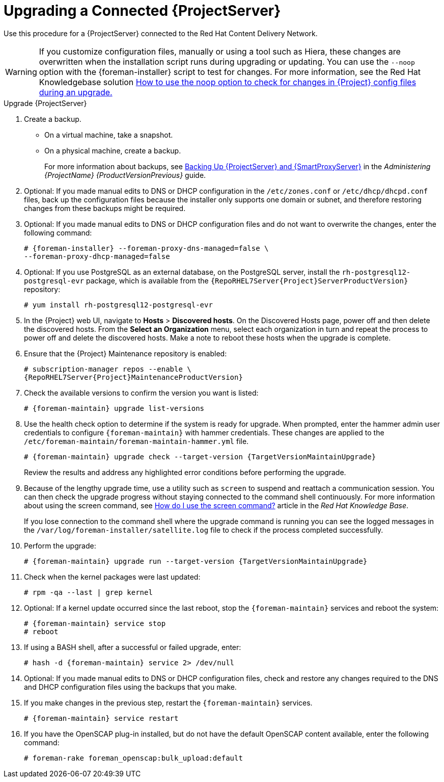 [[upgrading_a_connected_satellite_server]]
= Upgrading a Connected {ProjectServer}

Use this procedure for a {ProjectServer} connected to the Red{nbsp}Hat Content Delivery Network.

[WARNING]
If you customize configuration files, manually or using a tool such as Hiera, these changes are overwritten when the installation script runs during upgrading or updating. You can use the `--noop` option with the {foreman-installer} script to test for changes. For more information, see the Red Hat Knowledgebase solution https://access.redhat.com/solutions/3351311[How to use the noop option to check for changes in {Project} config files during an upgrade.]

.Upgrade {ProjectServer}

. Create a backup.
+
* On a virtual machine, take a snapshot.
* On a physical machine, create a backup.
ifndef::orcharhino[]
+
For more information about backups, see https://access.redhat.com/documentation/en-us/red_hat_satellite/{ProductVersionPrevious}/html/administering_red_hat_satellite/backing-up-satellite-server-and-capsule-server[Backing Up {ProjectServer} and {SmartProxyServer}] in the _Administering {ProjectName} {ProductVersionPrevious}_ guide.
endif::[]

. Optional: If you made manual edits to DNS or DHCP configuration in the `/etc/zones.conf` or `/etc/dhcp/dhcpd.conf` files, back up the configuration files because the installer only supports one domain or subnet, and therefore restoring changes from these backups might be required.

. Optional: If you made manual edits to DNS or DHCP configuration files and do not want to overwrite the changes, enter the following command:
+
[options="nowrap"]
----
# {foreman-installer} --foreman-proxy-dns-managed=false \
--foreman-proxy-dhcp-managed=false
----

. Optional: If you use PostgreSQL as an external database, on the PostgreSQL server, install the `rh-postgresql12-postgresql-evr` package, which is available from the `{RepoRHEL7Server{Project}ServerProductVersion}` repository:
+
[options="nowrap" subs="+quotes,attributes"]
----
# yum install rh-postgresql12-postgresql-evr
----

. In the {Project} web UI, navigate to *Hosts* > *Discovered hosts*. On the Discovered Hosts page, power off and then delete the discovered hosts. From the *Select an Organization* menu, select each organization in turn and repeat the process to power off and delete the discovered hosts. Make a note to reboot these hosts when the upgrade is complete.

. Ensure that the {Project} Maintenance repository is enabled:
+
[options="nowrap" subs="attributes"]
----
# subscription-manager repos --enable \
{RepoRHEL7Server{Project}MaintenanceProductVersion}
----

. Check the available versions to confirm the version you want is listed:
+
[options="nowrap"]
----
# {foreman-maintain} upgrade list-versions
----

. Use the health check option to determine if the system is ready for upgrade. When prompted, enter the hammer admin user credentials to configure `{foreman-maintain}` with hammer credentials. These changes are applied to the `/etc/foreman-maintain/foreman-maintain-hammer.yml` file.
+
[options="nowrap" subs="attributes"]
----
# {foreman-maintain} upgrade check --target-version {TargetVersionMaintainUpgrade}
----
+
Review the results and address any highlighted error conditions before performing the upgrade.

. Because of the lengthy upgrade time, use a utility such as `screen` to suspend and reattach a communication session. You can then check the upgrade progress without staying connected to the command shell continuously. For more information about using the screen command, see link:https://access.redhat.com/articles/5247[How do I use the screen command?] article in the _Red{nbsp}Hat Knowledge{nbsp}Base_.
+
If you lose connection to the command shell where the upgrade command is running you can see the logged messages in the `/var/log/foreman-installer/satellite.log` file to check if the process completed successfully.

. Perform the upgrade:
+
[options="nowrap" subs="attributes"]
----
# {foreman-maintain} upgrade run --target-version {TargetVersionMaintainUpgrade}
----

. Check when the kernel packages were last updated:
+
[options="nowrap"]
----
# rpm -qa --last | grep kernel
----

. Optional: If a kernel update occurred since the last reboot, stop the `{foreman-maintain}` services and reboot the system:
+
----
# {foreman-maintain} service stop
# reboot
----

. If using a BASH shell, after a successful or failed upgrade, enter:
+
[options="nowrap"]
----
# hash -d {foreman-maintain} service 2> /dev/null
----

. Optional: If you made manual edits to DNS or DHCP configuration files, check and restore any changes required to the DNS and DHCP configuration files using the backups that you make.

. If you make changes in the previous step, restart the `{foreman-maintain}` services.
+
[options="nowrap"]
----
# {foreman-maintain} service restart
----

. If you have the OpenSCAP plug-in installed, but do not have the default OpenSCAP content available, enter the following command:

+
[options="nowrap"]
----
# foreman-rake foreman_openscap:bulk_upload:default
----
